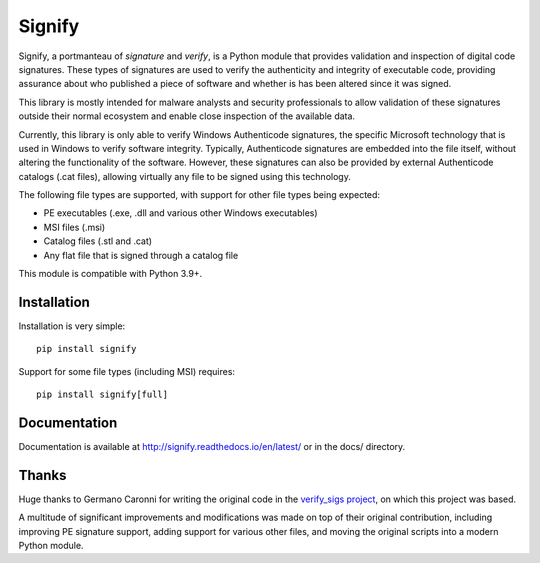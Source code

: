 Signify
=======
.. image:: https://github.com/ralphje/signify/actions/workflows/test.yml/badge.svg
    :target: https://github.com/ralphje/signify/actions/workflows/test.yml
.. image:: https://codecov.io/gh/ralphje/signify/branch/master/graph/badge.svg
    :target: https://codecov.io/gh/ralphje/signify
.. image:: https://readthedocs.org/projects/signify/badge/?version=latest
    :target: http://signify.readthedocs.io/en/latest/?badge=latest

Signify, a portmanteau of *signature* and *verify*, is a Python module that provides
validation and inspection of digital code signatures. These types of signatures are
used to verify the authenticity and integrity of executable code, providing assurance
about who published a piece of software and whether is has been altered since it was
signed.

This library is mostly intended for malware analysts and security professionals to
allow validation of these signatures outside their normal ecosystem and enable close
inspection of the available data.

Currently, this library is only able to verify Windows Authenticode signatures, the
specific Microsoft technology that is used in Windows to verify software integrity.
Typically, Authenticode signatures are embedded into the file itself, without altering
the functionality of the software. However, these signatures can also be provided by
external Authenticode catalogs (.cat files), allowing virtually any file to be signed
using this technology.

The following file types are supported, with support for other file types being
expected:

* PE executables (.exe, .dll and various other Windows executables)
* MSI files (.msi)
* Catalog files (.stl and .cat)
* Any flat file that is signed through a catalog file

This module is compatible with Python 3.9+.

Installation
------------
Installation is very simple::

    pip install signify

Support for some file types (including MSI) requires::

    pip install signify[full]

Documentation
-------------
Documentation is available at http://signify.readthedocs.io/en/latest/ or in the docs/
directory.

Thanks
------
Huge thanks to Germano Caronni for writing the original code in the
`verify_sigs project <https://github.com/anthrotype/verify-sigs>`_, on which this
project was based.

A multitude of significant improvements and modifications was made on top of their
original contribution, including improving PE signature support, adding support for
various other files, and moving the original scripts into a modern Python module.
